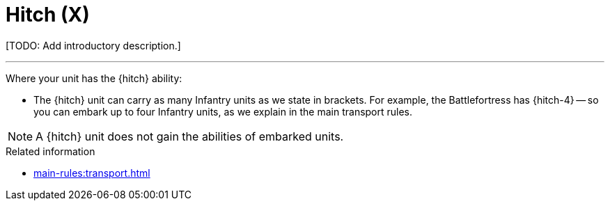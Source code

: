 = Hitch (X)

{blank}[TODO: Add introductory description.]

---

Where your unit has the {hitch} ability:

* The {hitch} unit can carry as many Infantry units as we state in brackets.
For example, the Battlefortress has {hitch-4} -- so you can embark up to four Infantry units, as we explain in the main transport rules.

NOTE: A {hitch} unit does not gain the abilities of embarked units.

.Related information
* xref:main-rules:transport.adoc[]
